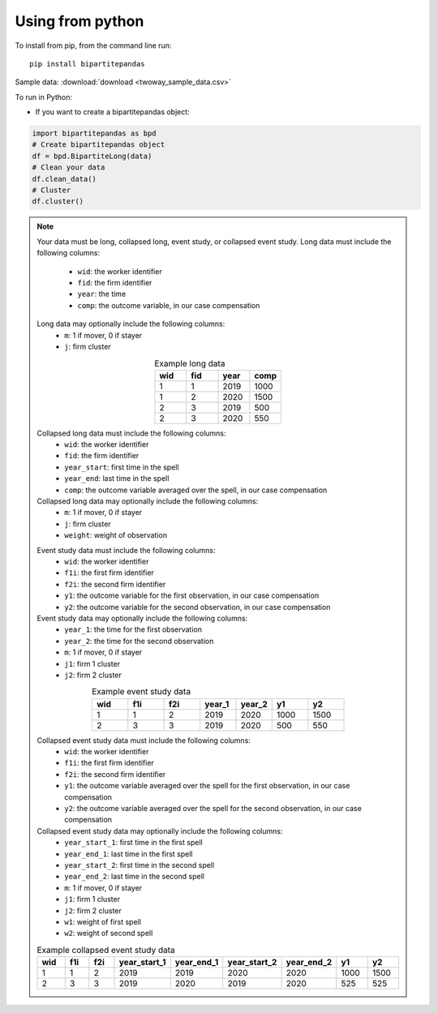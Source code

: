 Using from python
=================

To install from pip, from the command line run::

   pip install bipartitepandas

Sample data: :download:`download <twoway_sample_data.csv>`

To run in Python:

- If you want to create a bipartitepandas object:

.. code-block:: python

   import bipartitepandas as bpd
   # Create bipartitepandas object
   df = bpd.BipartiteLong(data)
   # Clean your data
   df.clean_data()
   # Cluster
   df.cluster()

.. note::
   Your data must be long, collapsed long, event study, or collapsed event study.
   Long data must include the following columns:
    - ``wid``: the worker identifier
    - ``fid``: the firm identifier
    - ``year``: the time
    - ``comp``: the outcome variable, in our case compensation
   Long data may optionally include the following columns:
    - ``m``: 1 if mover, 0 if stayer
    - ``j``: firm cluster
   .. list-table:: Example long data
      :widths: 25 25 25 25
      :header-rows: 1
      :align: center

      * - wid
        - fid
        - year
        - comp

      * - 1
        - 1
        - 2019
        - 1000
      * - 1
        - 2
        - 2020
        - 1500
      * - 2
        - 3
        - 2019
        - 500
      * - 2
        - 3
        - 2020
        - 550
   Collapsed long data must include the following columns:
    - ``wid``: the worker identifier
    - ``fid``: the firm identifier
    - ``year_start``: first time in the spell
    - ``year_end``: last time in the spell
    - ``comp``: the outcome variable averaged over the spell, in our case compensation
   Collapsed long data may optionally include the following columns:
    - ``m``: 1 if mover, 0 if stayer
    - ``j``: firm cluster
    - ``weight``: weight of observation
   .. list-table:: Example collapsed long data
      :widths: 20 20 20 20 20
      :header-rows: 1
      :align: center

      * - wid
        - fid
        - year_start
        - year_end
        - comp

      * - 1
        - 1
        - 2019
        - 2019
        - 1000
      * - 1
        - 2
        - 2020
        - 2020
        - 1500
      * - 2
        - 3
        - 2020
        - 525
   Event study data must include the following columns:
    - ``wid``: the worker identifier
    - ``f1i``: the first firm identifier
    - ``f2i``: the second firm identifier
    - ``y1``: the outcome variable for the first observation, in our case compensation
    - ``y2``: the outcome variable for the second observation, in our case compensation
   Event study data may optionally include the following columns:
    - ``year_1``: the time for the first observation
    - ``year_2``: the time for the second observation
    - ``m``: 1 if mover, 0 if stayer
    - ``j1``: firm 1 cluster
    - ``j2``: firm 2 cluster
   .. list-table:: Example event study data
      :widths: 14 14 14 14 14 14 14
      :header-rows: 1
      :align: center

      * - wid
        - f1i
        - f2i
        - year_1
        - year_2
        - y1
        - y2

      * - 1
        - 1
        - 2
        - 2019
        - 2020
        - 1000
        - 1500
      * - 2
        - 3
        - 3
        - 2019
        - 2020
        - 500
        - 550
   Collapsed event study data must include the following columns:
    - ``wid``: the worker identifier
    - ``f1i``: the first firm identifier
    - ``f2i``: the second firm identifier
    - ``y1``: the outcome variable averaged over the spell for the first observation, in our case compensation
    - ``y2``: the outcome variable averaged over the spell for the second observation, in our case compensation
   Collapsed event study data may optionally include the following columns:
    - ``year_start_1``: first time in the first spell
    - ``year_end_1``: last time in the first spell
    - ``year_start_2``: first time in the second spell
    - ``year_end_2``: last time in the second spell
    - ``m``: 1 if mover, 0 if stayer
    - ``j1``: firm 1 cluster
    - ``j2``: firm 2 cluster
    - ``w1``: weight of first spell
    - ``w2``: weight of second spell
   .. list-table:: Example collapsed event study data
      :widths: 11 11 11 11 11 11 11 11 11
      :header-rows: 1
      :align: center

      * - wid
        - f1i
        - f2i
        - year_start_1
        - year_end_1
        - year_start_2
        - year_end_2
        - y1
        - y2

      * - 1
        - 1
        - 2
        - 2019
        - 2019
        - 2020
        - 2020
        - 1000
        - 1500
      * - 2
        - 3
        - 3
        - 2019
        - 2020
        - 2019
        - 2020
        - 525
        - 525
